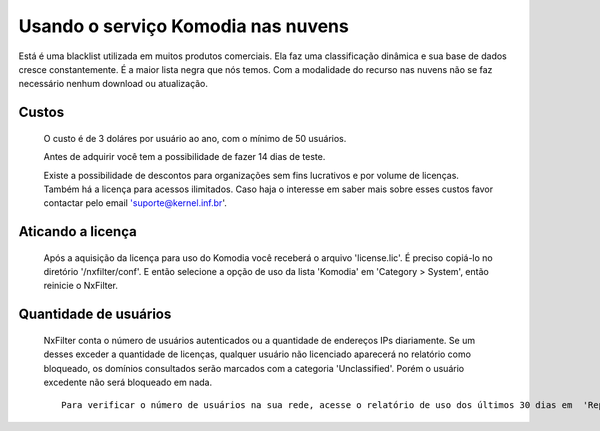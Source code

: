 Usando o serviço Komodia nas nuvens
************************************

Está é uma blacklist utilizada em muitos produtos comerciais. Ela faz uma classificação dinâmica e sua base de dados cresce constantemente. É a maior lista negra que nós temos. Com a modalidade do recurso nas nuvens não se faz necessário nenhum download ou atualização.

Custos
^^^^^^^ 

  O custo é de 3 doláres por usuário ao ano, com o mínimo de 50 usuários.

  Antes de adquirir você tem a possibilidade de fazer 14 dias de teste.
  
  Existe a possibilidade de descontos para organizações sem fins lucrativos e por volume de licenças. Também há a licença para acessos ilimitados. Caso haja o interesse em saber mais sobre esses custos favor contactar pelo email 'suporte@kernel.inf.br'.

Aticando a licença
^^^^^^^^^^^^^^^^^^^

 Após a aquisição da licença para uso do Komodia você receberá o arquivo 'license.lic'. É preciso copiá-lo no diretório '/nxfilter/conf'. E então selecione a opção de uso da lista 'Komodia' em 'Category > System', então reinicie o NxFilter.

Quantidade de usuários
^^^^^^^^^^^^^^^^^^^^^^^

 NxFilter conta o número de usuários autenticados ou a quantidade de endereços IPs diariamente. Se um desses exceder a quantidade de licenças, qualquer usuário não licenciado aparecerá no relatório como bloqueado, os domínios consultados serão marcados com a categoria 'Unclassified'. Porém o usuário excedente não será bloqueado em nada.

 ::

  Para verificar o número de usuários na sua rede, acesse o relatório de uso dos últimos 30 dias em  'Report > Usage'.

